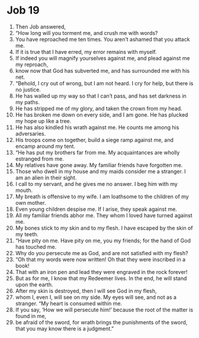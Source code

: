 ﻿
* Job 19
1. Then Job answered, 
2. “How long will you torment me, and crush me with words? 
3. You have reproached me ten times. You aren’t ashamed that you attack me. 
4. If it is true that I have erred, my error remains with myself. 
5. If indeed you will magnify yourselves against me, and plead against me my reproach, 
6. know now that God has subverted me, and has surrounded me with his net. 
7. “Behold, I cry out of wrong, but I am not heard. I cry for help, but there is no justice. 
8. He has walled up my way so that I can’t pass, and has set darkness in my paths. 
9. He has stripped me of my glory, and taken the crown from my head. 
10. He has broken me down on every side, and I am gone. He has plucked my hope up like a tree. 
11. He has also kindled his wrath against me. He counts me among his adversaries. 
12. His troops come on together, build a siege ramp against me, and encamp around my tent. 
13. “He has put my brothers far from me. My acquaintances are wholly estranged from me. 
14. My relatives have gone away. My familiar friends have forgotten me. 
15. Those who dwell in my house and my maids consider me a stranger. I am an alien in their sight. 
16. I call to my servant, and he gives me no answer. I beg him with my mouth. 
17. My breath is offensive to my wife. I am loathsome to the children of my own mother. 
18. Even young children despise me. If I arise, they speak against me. 
19. All my familiar friends abhor me. They whom I loved have turned against me. 
20. My bones stick to my skin and to my flesh. I have escaped by the skin of my teeth. 
21. “Have pity on me. Have pity on me, you my friends; for the hand of God has touched me. 
22. Why do you persecute me as God, and are not satisfied with my flesh? 
23. “Oh that my words were now written! Oh that they were inscribed in a book! 
24. That with an iron pen and lead they were engraved in the rock forever! 
25. But as for me, I know that my Redeemer lives. In the end, he will stand upon the earth. 
26. After my skin is destroyed, then I will see God in my flesh, 
27. whom I, even I, will see on my side. My eyes will see, and not as a stranger. “My heart is consumed within me. 
28. If you say, ‘How we will persecute him!’ because the root of the matter is found in me, 
29. be afraid of the sword, for wrath brings the punishments of the sword, that you may know there is a judgment.” 
